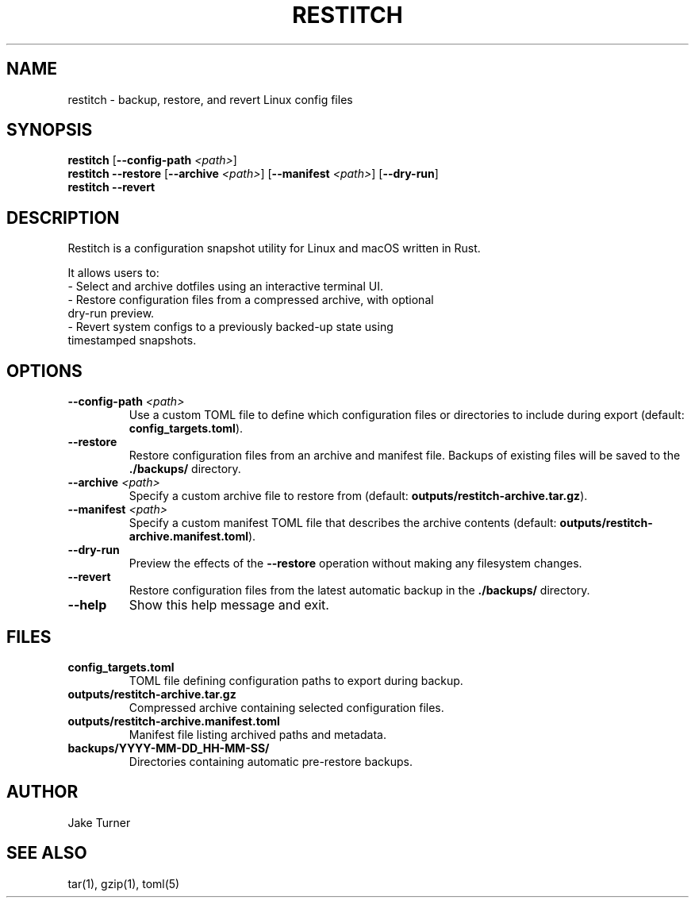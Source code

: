 .TH RESTITCH 1 "June 2025" "v0.1.1" "User Commands"
.SH NAME
restitch \- backup, restore, and revert Linux config files
.SH SYNOPSIS
.B restitch
[\fB--config-path\fR \fI<path>\fR]
.br
.B restitch
\fB--restore\fR [\fB--archive\fR \fI<path>\fR] [\fB--manifest\fR \fI<path>\fR] [\fB--dry-run\fR]
.br
.B restitch
\fB--revert\fR
.SH DESCRIPTION
Restitch is a configuration snapshot utility for Linux and macOS written in Rust.

It allows users to:
.TP
\- Select and archive dotfiles using an interactive terminal UI.
.TP
\- Restore configuration files from a compressed archive, with optional dry-run preview.
.TP
\- Revert system configs to a previously backed-up state using timestamped snapshots.

.SH OPTIONS
.TP
\fB--config-path\fR \fI<path>\fR
Use a custom TOML file to define which configuration files or directories to include during export (default: \fBconfig_targets.toml\fR).
.TP
\fB--restore\fR
Restore configuration files from an archive and manifest file. Backups of existing files will be saved to the \fB./backups/\fR directory.
.TP
\fB--archive\fR \fI<path>\fR
Specify a custom archive file to restore from (default: \fBoutputs/restitch-archive.tar.gz\fR).
.TP
\fB--manifest\fR \fI<path>\fR
Specify a custom manifest TOML file that describes the archive contents (default: \fBoutputs/restitch-archive.manifest.toml\fR).
.TP
\fB--dry-run\fR
Preview the effects of the \fB--restore\fR operation without making any filesystem changes.
.TP
\fB--revert\fR
Restore configuration files from the latest automatic backup in the \fB./backups/\fR directory.
.TP
\fB--help\fR
Show this help message and exit.

.SH FILES
.TP
\fBconfig_targets.toml\fR
TOML file defining configuration paths to export during backup.
.TP
\fBoutputs/restitch-archive.tar.gz\fR
Compressed archive containing selected configuration files.
.TP
\fBoutputs/restitch-archive.manifest.toml\fR
Manifest file listing archived paths and metadata.
.TP
\fBbackups/YYYY-MM-DD_HH-MM-SS/\fR
Directories containing automatic pre-restore backups.

.SH AUTHOR
Jake Turner

.SH SEE ALSO
tar(1), gzip(1), toml(5)
